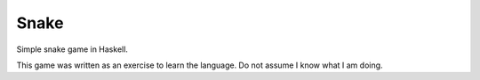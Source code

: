 Snake
=====

Simple snake game in Haskell.

This game was written as an exercise to learn the language. Do not assume I know what I am doing.
